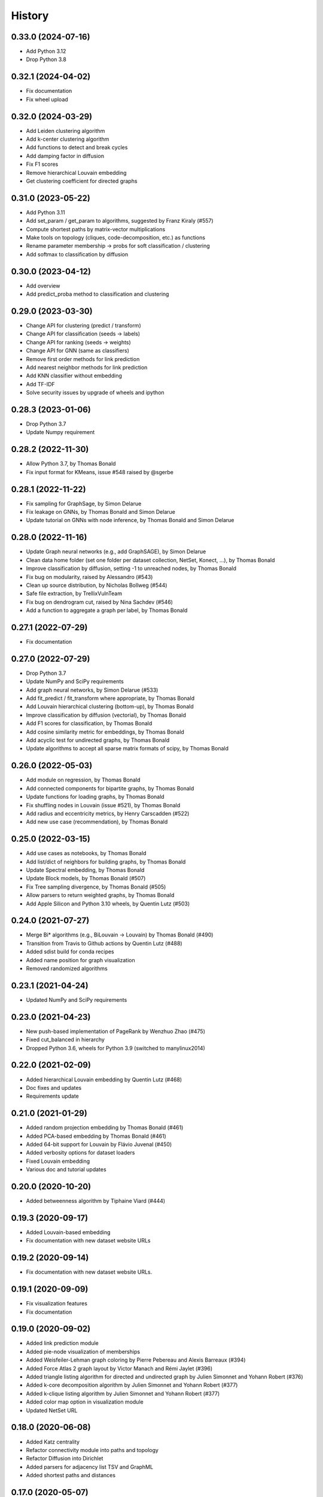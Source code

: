 =======
History
=======

0.33.0 (2024-07-16)
-------------------

* Add Python 3.12
* Drop Python 3.8

0.32.1 (2024-04-02)
-------------------

* Fix documentation
* Fix wheel upload

0.32.0 (2024-03-29)
-------------------

* Add Leiden clustering algorithm
* Add k-center clustering algorithm
* Add functions to detect and break cycles
* Add damping factor in diffusion
* Fix F1 scores
* Remove hierarchical Louvain embedding
* Get clustering coefficient for directed graphs

0.31.0 (2023-05-22)
-------------------

* Add Python 3.11
* Add set_param / get_param to algorithms, suggested by Franz Kiraly (#557)
* Compute shortest paths by matrix-vector multiplications
* Make tools on topology (cliques, code-decomposition, etc.) as functions
* Rename parameter membership -> probs for soft classification / clustering
* Add softmax to classification by diffusion

0.30.0 (2023-04-12)
-------------------

* Add overview
* Add predict_proba method to classification and clustering

0.29.0 (2023-03-30)
-------------------

* Change API for clustering (predict / transform)
* Change API for classification (seeds -> labels)
* Change API for ranking (seeds -> weights)
* Change API for GNN (same as classifiers)
* Remove first order methods for link prediction
* Add nearest neighbor methods for link prediction
* Add KNN classifier without embedding
* Add TF-IDF
* Solve security issues by upgrade of wheels and ipython

0.28.3 (2023-01-06)
-------------------

* Drop Python 3.7
* Update Numpy requirement

0.28.2 (2022-11-30)
-------------------

* Allow Python 3.7, by Thomas Bonald
* Fix input format for KMeans, issue #548 raised by @sgerbe

0.28.1 (2022-11-22)
-------------------

* Fix sampling for GraphSage, by Simon Delarue
* Fix leakage on GNNs, by Thomas Bonald and Simon Delarue
* Update tutorial on GNNs with node inference, by Thomas Bonald and Simon Delarue

0.28.0 (2022-11-16)
-------------------

* Update Graph neural networks (e.g., add GraphSAGE), by Simon Delarue
* Clean data home folder (set one folder per dataset collection, NetSet, Konect, ...), by Thomas Bonald
* Improve classification by diffusion, setting -1 to unreached nodes, by Thomas Bonald
* Fix bug on modularity, raised by Alessandro (#543)
* Clean up source distribution, by Nicholas Bollweg (#544)
* Safe file extraction, by TrellixVulnTeam
* Fix bug on dendrogram cut, raised by Nina Sachdev (#546)
* Add a function to aggregate a graph per label, by Thomas Bonald

0.27.1 (2022-07-29)
-------------------

* Fix documentation

0.27.0 (2022-07-29)
-------------------

* Drop Python 3.7
* Update NumPy and SciPy requirements
* Add graph neural networks, by Simon Delarue (#533)
* Add fit_predict / fit_transform where appropriate, by Thomas Bonald
* Add Louvain hierarchical clustering (bottom-up), by Thomas Bonald
* Improve classification by diffusion (vectorial), by Thomas Bonald
* Add F1 scores for classification, by Thomas Bonald
* Add cosine similarity metric for embeddings, by Thomas Bonald
* Add acyclic test for undirected graphs, by Thomas Bonald
* Update algorithms to accept all sparse matrix formats of scipy, by Thomas Bonald

0.26.0 (2022-05-03)
-------------------

* Add module on regression, by Thomas Bonald
* Add connected components for bipartite graphs, by Thomas Bonald
* Update functions for loading graphs, by Thomas Bonald
* Fix shuffling nodes in Louvain (issue #521), by Thomas Bonald
* Add radius and eccentricity metrics, by Henry Carscadden (#522)
* Add new use case (recommendation), by Thomas Bonald

0.25.0 (2022-03-15)
-------------------

* Add use cases as notebooks, by Thomas Bonald
* Add list/dict of neighbors for building graphs, by Thomas Bonald
* Update Spectral embedding, by Thomas Bonald
* Update Block models, by Thomas Bonald (#507)
* Fix Tree sampling divergence, by Thomas Bonald (#505)
* Allow parsers to return weighted graphs, by Thomas Bonald
* Add Apple Silicon and Python 3.10 wheels, by Quentin Lutz (#503)

0.24.0 (2021-07-27)
-------------------

* Merge Bi* algorithms (e.g., BiLouvain -> Louvain) by Thomas Bonald (#490)
* Transition from Travis to Github actions by Quentin Lutz (#488)
* Added sdist build for conda recipes
* Added name position for graph visualization
* Removed randomized algorithms

0.23.1 (2021-04-24)
-------------------

* Updated NumPy and SciPy requirements

0.23.0 (2021-04-23)
-------------------

* New push-based implementation of PageRank by Wenzhuo Zhao (#475)
* Fixed cut_balanced in hierarchy
* Dropped Python 3.6, wheels for Python 3.9 (switched to manylinux2014)

0.22.0 (2021-02-09)
-------------------

* Added hierarchical Louvain embedding by Quentin Lutz (#468)
* Doc fixes and updates
* Requirements update

0.21.0 (2021-01-29)
-------------------

* Added random projection embedding by Thomas Bonald (#461)
* Added PCA-based embedding by Thomas Bonald (#461)
* Added 64-bit support for Louvain by Flávio Juvenal (#450)
* Added verbosity options for dataset loaders
* Fixed Louvain embedding
* Various doc and tutorial updates

0.20.0 (2020-10-20)
-------------------

* Added betweenness algorithm by Tiphaine Viard (#444)

0.19.3 (2020-09-17)
-------------------

* Added Louvain-based embedding
* Fix documentation with new dataset website URLs

0.19.2 (2020-09-14)
-------------------

* Fix documentation with new dataset website URLs.

0.19.1 (2020-09-09)
-------------------

* Fix visualization features
* Fix documentation

0.19.0 (2020-09-02)
-------------------

* Added link prediction module
* Added pie-node visualization of memberships
* Added Weisfeiler-Lehman graph coloring by Pierre Pebereau and Alexis Barreaux (#394)
* Added Force Atlas 2 graph layout by Victor Manach and Rémi Jaylet (#396)
* Added triangle listing algorithm for directed and undirected graph by Julien Simonnet and Yohann Robert (#376)
* Added k-core decomposition algorithm by Julien Simonnet and Yohann Robert (#377)
* Added k-clique listing algorithm by Julien Simonnet and Yohann Robert (#377)
* Added color map option in visualization module
* Updated NetSet URL

0.18.0 (2020-06-08)
-------------------

* Added Katz centrality
* Refactor connectivity module into paths and topology
* Refactor Diffusion into Dirichlet
* Added parsers for adjacency list TSV and GraphML
* Added shortest paths and distances

0.17.0 (2020-05-07)
-------------------

* Add clustering by label propagation
* Add models
* Add function to build graph from edge list
* Change a parameter in SVG visualization functions
* Minor corrections

0.16.0 (2020-04-30)
-------------------

* Refactor basics module into connectivity
* Cython version for label propagation
* Minor corrections

0.15.2 (2020-04-24)
-------------------

* Clarified requirements
* Minor corrections

0.15.1 (2020-04-21)
-------------------

* Added OpenMP support for all platforms

0.15.0 (2020-04-20)
-------------------

* Updated ranking module : new pagerank solver, new HITS params, post-processing
* Polynomes in linear algebra
* Added meta.name attribute for Bunch
* Minor corrections

0.14.0 (2020-04-17)
-------------------

* Added spring layout in embedding
* Added label propagation in classification
* Added save / load functions in data
* Added display edges parameter in svg graph exports
* Corrected typos in documentation

0.13.3 (2020-04-13)
-------------------

* Minor bug

0.13.2 (2020-04-13)
-------------------

* Added wheels for multiple platforms (OSX, Windows (32 & 64 bits) and many Linux) and Python version (3.6/3.7/3.8)
* Documentation update (SVG dendrograms, tutorial updates)

0.13.1a (2020-04-09)
--------------------

* Minor bug

0.13.0a (2020-04-09)
--------------------

* Changed from Numba to Cython for better performance
* Added visualization module
* Added k-nearest neighbors classifier
* Added Louvain hierarchy
* Added predict method in embedding
* Added soft clustering to clustering algorithms
* Added soft classification to classification algorithms
* Added graphs in data module
* Various API change

0.12.1 (2020-01-20)
-------------------

* Added heat kernel based node classifier
* Updated loaders for WikiLinks
* Fixed file-related issues for Windows

0.12.0 (2019-12-10)
-------------------

* Added VerboseMixin for verbosity features
* Added Loaders for WikiLinks & Konect databases

0.11.0 (2019-11-28)
-------------------

* sknetwork: new API for bipartite graphs
* new module: Soft node classification
* new module: Node classification
* new module: data (merge toy graphs + loader)
* clustering: Spectral Clustering
* ranking: new algorithms
* utils: K-neighbors
* hierarchy: Spectral WardDense
* data: loader (Vital Wikipedia)

0.10.1 (2019-08-26)
-------------------

* Minor bug

0.10.0 (2019-08-26)
-------------------

* Clustering (and related metrics) for directed and bipartite graphs
* Hierarchical clustering (and related metrics) for directed and bipartite graphs
* Fix bugs on embedding algorithms


0.9.0 (2019-07-24)
------------------

* Change parser output
* Fix bugs in ranking algorithms (zero-degree nodes)
* Add notebooks
* Import algorithms from scipy (shortest path, connected components, bfs/dfs)
* Change SVD embedding (now in decreasing order of singular values)

0.8.2 (2019-07-19)
------------------

* Minor bug

0.8.1 (2019-07-18)
------------------

* Added diffusion ranking
* Minor fixes
* Minor doc tweaking

0.8.0 (2019-07-17)
------------------

* Changed Louvain, BiLouvain, Paris and PageRank APIs
* Changed PageRank method
* Documentation overhaul
* Improved Jupyter tutorials

0.7.1 (2019-07-04)
------------------

* Added Algorithm class for nicer repr of some classes
* Added Jupyter notebooks as tutorials in the docs
* Minor fixes

0.7.0 (2019-06-24)
------------------

* Updated PageRank
* Added tests for Numba versioning

0.6.1 (2019-06-19)
------------------

* Minor bug

0.6.0 (2019-06-19)
------------------

* Largest connected component
* Simplex projection
* Sparse Low Rank Decomposition
* Numba support for Paris
* Various fixes and updates

0.5.0 (2019-04-18)
------------------

* Unified Louvain.

0.4.0 (2019-04-03)
------------------

* Added Louvain for directed graphs and ComboLouvain for bipartite graphs.

0.3.0 (2019-03-29)
------------------

* Updated clustering module and documentation.

0.2.0 (2019-03-21)
------------------

* First real release on PyPI.

0.1.1 (2018-05-29)
------------------

* First release on PyPI.
